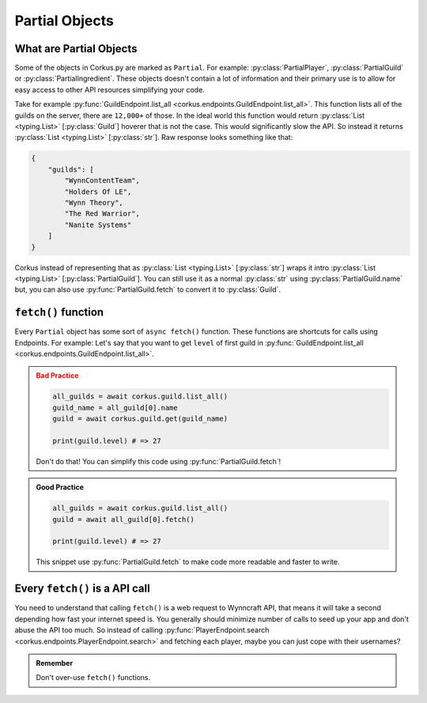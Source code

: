 .. _partial_objects:

Partial Objects
===============

.. py:currentmodule:: corkus.objects

What are Partial Objects
~~~~~~~~~~~~~~~~~~~~~~~~

Some of the objects in Corkus.py are marked as ``Partial``. For example:
:py:class:`PartialPlayer`, :py:class:`PartialGuild` or :py:class:`PartialIngredient`.
These objects doesn't contain a lot of information and their primary use is to
allow for easy access to other API resources simplifying your code.

Take for example :py:func:`GuildEndpoint.list_all <corkus.endpoints.GuildEndpoint.list_all>`. This function lists all of the
guilds on the server, there are ``12,000+`` of those. In the ideal world this function
would return :py:class:`List <typing.List>` [:py:class:`Guild`] hoverer that is not the
case. This would significantly slow the API. So instead it returns
:py:class:`List <typing.List>` [:py:class:`str`]. Raw response looks something like that:

.. code-block:: json

    {
        "guilds": [
            "WynnContentTeam",
            "Holders Of LE",
            "Wynn Theory",
            "The Red Warrior",
            "Nanite Systems"
        ]
    }

Corkus instead of representing that as :py:class:`List <typing.List>` [:py:class:`str`]
wraps it intro :py:class:`List <typing.List>` [:py:class:`PartialGuild`]. You can still
use it as a normal :py:class:`str` using :py:class:`PartialGuild.name` but, you can also
use :py:func:`PartialGuild.fetch` to convert it to :py:class:`Guild`.

``fetch()`` function
~~~~~~~~~~~~~~~~~~~~

Every ``Partial`` object has some sort of ``async fetch()`` function.
These functions are shortcuts for calls using Endpoints. For example:
Let's say that you want to get ``level`` of first guild in
:py:func:`GuildEndpoint.list_all <corkus.endpoints.GuildEndpoint.list_all>`.

.. admonition:: Bad Practice
    :class: error

    .. code-block:: python

        all_guilds = await corkus.guild.list_all()
        guild_name = all_guild[0].name
        guild = await corkus.guild.get(guild_name)

        print(guild.level) # => 27

    Don't do that! You can simplify this code using :py:func:`PartialGuild.fetch`!

.. admonition:: Good Practice
    :class: tip

    .. code-block:: python

        all_guilds = await corkus.guild.list_all()
        guild = await all_guild[0].fetch()

        print(guild.level) # => 27

    This snippet use :py:func:`PartialGuild.fetch` to make code more readable and faster to
    write.

Every ``fetch()`` is a API call
~~~~~~~~~~~~~~~~~~~~~~~~~~~~~~~

You need to understand that calling ``fetch()`` is a web request to
Wynncraft API, that means it will take a second depending how fast your
internet speed is. You generally should minimize number of calls to seed up
your app and don't abuse the API too much. So instead of calling
:py:func:`PlayerEndpoint.search <corkus.endpoints.PlayerEndpoint.search>`
and fetching each player, maybe you can just cope with their usernames?

.. admonition:: Remember

   Don't over-use ``fetch()`` functions.
